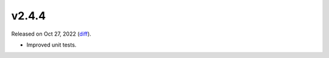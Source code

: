 v2.4.4
======

Released on Oct 27, 2022 (`diff`_).

* Improved unit tests.

.. _`diff`: https://gitlab.com/jsonrpc/jsonrpc-py/-/compare/v2.4.3...v2.4.4
